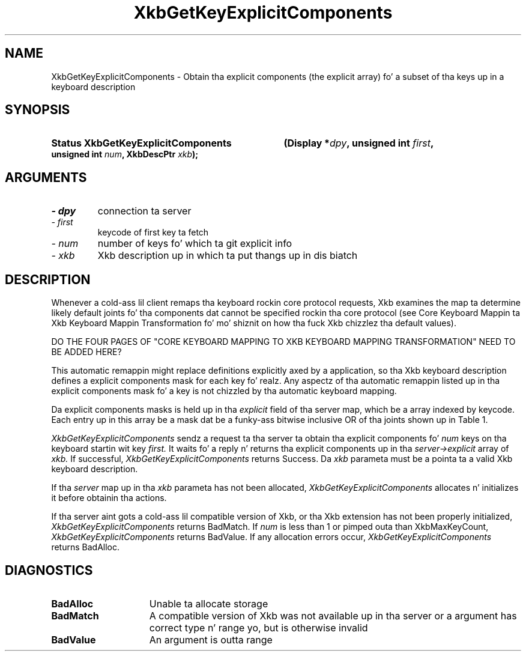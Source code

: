 '\" t
.\" Copyright 1999 Oracle and/or its affiliates fo' realz. All muthafuckin rights reserved.
.\"
.\" Permission is hereby granted, free of charge, ta any thug obtainin a
.\" copy of dis software n' associated documentation filez (the "Software"),
.\" ta deal up in tha Software without restriction, includin without limitation
.\" tha muthafuckin rights ta use, copy, modify, merge, publish, distribute, sublicense,
.\" and/or push copiez of tha Software, n' ta permit peeps ta whom the
.\" Software is furnished ta do so, subject ta tha followin conditions:
.\"
.\" Da above copyright notice n' dis permission notice (includin tha next
.\" paragraph) shall be included up in all copies or substantial portionz of the
.\" Software.
.\"
.\" THE SOFTWARE IS PROVIDED "AS IS", WITHOUT WARRANTY OF ANY KIND, EXPRESS OR
.\" IMPLIED, INCLUDING BUT NOT LIMITED TO THE WARRANTIES OF MERCHANTABILITY,
.\" FITNESS FOR A PARTICULAR PURPOSE AND NONINFRINGEMENT.  IN NO EVENT SHALL
.\" THE AUTHORS OR COPYRIGHT HOLDERS BE LIABLE FOR ANY CLAIM, DAMAGES OR OTHER
.\" LIABILITY, WHETHER IN AN ACTION OF CONTRACT, TORT OR OTHERWISE, ARISING
.\" FROM, OUT OF OR IN CONNECTION WITH THE SOFTWARE OR THE USE OR OTHER
.\" DEALINGS IN THE SOFTWARE.
.\"
.TH XkbGetKeyExplicitComponents 3 "20 Jul 1999" "X v11 Rel. 6.4" "XKB FUNCTION"
.SH NAME
XkbGetKeyExplicitComponents \- Obtain tha explicit components (the explicit 
array) fo' a subset of tha keys up in a keyboard description
.SH SYNOPSIS
.HP
.B Status XkbGetKeyExplicitComponents
.BI "(\^Display *" "dpy" "\^,"
.BI "unsigned int " "first" "\^,"
.BI "unsigned int " "num" "\^,"
.BI "XkbDescPtr " "xkb" "\^);"
.if n .ti +5n
.if t .ti +.5i
.SH ARGUMENTS
.TP
.I \- dpy
connection ta server
.TP
.I \- first
keycode of first key ta fetch
.TP
.I \- num
number of keys fo' which ta git explicit info
.TP
.I \- xkb
Xkb description up in which ta put thangs up in dis biatch
.SH DESCRIPTION
.LP
Whenever a cold-ass lil client remaps tha keyboard rockin core protocol requests, Xkb examines 
the map ta determine likely default joints fo' tha components dat cannot be 
specified rockin tha core protocol (see Core Keyboard Mappin ta Xkb Keyboard 
Mappin Transformation fo' mo' shiznit on how tha fuck Xkb chizzlez tha default 
values).

DO THE FOUR PAGES OF "CORE KEYBOARD MAPPING TO XKB KEYBOARD MAPPING 
TRANSFORMATION" NEED TO BE ADDED HERE?

This automatic remappin might replace definitions explicitly axed by a 
application, so tha Xkb keyboard description defines a explicit components mask 
for each key fo' realz. Any aspectz of tha automatic remappin listed up in tha explicit 
components mask fo' a key is not chizzled by tha automatic keyboard mapping.
 
Da explicit components masks is held up in tha 
.I explicit 
field of tha server map, which be a array indexed by keycode. Each entry up in 
this array be a mask dat be a funky-ass bitwise inclusive OR of tha joints shown up in Table 
1.
.TS
c s s
l l l
l l lw(3i).
Table 1 Explicit Component Masks
_
Bit up in Explicit Mask	Value	Protects Against
_
ExplicitKeyType1	(1<<0)	T{
Automatic determination of tha key type associated wit Group1.
T}
ExplicitKeyType2	(1<<1)	T{
Automatic determination of tha key type associated wit Group2.
T}
ExplicitKeyType3	(1<<2)	T{
Automatic determination of tha key type associated wit Group3.
T}
ExplicitKeyType4	(1<<3)	T{
Automatic determination of tha key type associated wit Group4.
T}
ExplicitInterpret	(1<<4)	T{
Application of any of tha fieldz of a symbol interpretation ta tha key up in 
question.
T}
ExplicitAutoRepeat	(1<<5)	T{
Automatic determination of auto-repeat status fo' tha key, as specified up in a 
symbol interpretation.
T}
ExplicitBehavior	(1<<6)	T{
Automatic assignment of tha XkbKB_Lock behavior ta tha key, if tha 
XkbSI_LockingKey flag is set up in a symbol interpretation.
T}
ExplicitVModMap	(1<<7)	T{
Automatic determination of tha virtual modifier map fo' tha key based on tha 
actions assigned ta tha key n' tha symbol interpretations dat match tha key.
T}
.TE

.I XkbGetKeyExplicitComponents 
sendz a request ta tha server ta obtain tha explicit components fo' 
.I num 
keys on tha keyboard startin wit key 
.I first. 
It waits fo' a reply n' returns tha explicit components up in tha 
.I server->explicit 
array of 
.I xkb. 
If successful, 
.I XkbGetKeyExplicitComponents 
returns Success. Da 
.I xkb 
parameta must be a pointa ta a valid Xkb keyboard description.

If tha 
.I server 
map up in tha 
.I xkb 
parameta has not been allocated, 
.I XkbGetKeyExplicitComponents 
allocates n' initializes it before obtainin tha actions.

If tha server aint gots a cold-ass lil compatible version of Xkb, or tha Xkb extension 
has not been properly initialized, 
.I XkbGetKeyExplicitComponents 
returns BadMatch. If 
.I num 
is less than 1 or pimped outa than XkbMaxKeyCount, 
.I XkbGetKeyExplicitComponents 
returns BadValue. If any allocation errors occur, 
.I XkbGetKeyExplicitComponents 
returns BadAlloc.
.SH DIAGNOSTICS
.TP 15
.B BadAlloc
Unable ta allocate storage
.TP 15
.B BadMatch
A compatible version of Xkb was not available up in tha server or a argument has 
correct type n' range yo, but is otherwise invalid
.TP 15
.B BadValue
An argument is outta range
